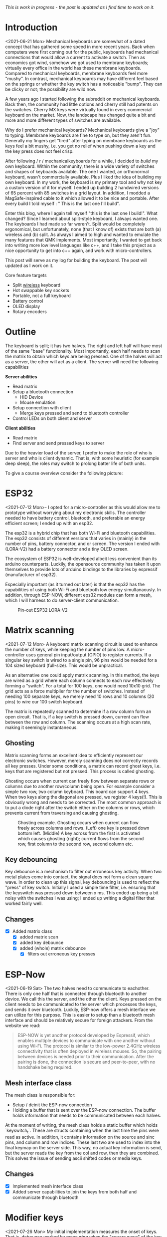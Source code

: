 #+options: toc:nil
/This is  work in progress -  the post is updated  as I find
time to work on it./


#+begin_export md
<img src="./figures/logo.svg" width = "100%"></img>
#+end_export

#+toc: headlines 2

* Introduction
<2021-06-21 Mon>
Mechanical keyboards  are somewhat  of a dated  concept that
has  gathered some  speed in  more recent  years. Back  when
computers were  first coming  out for the  public, keyboards
had  mechanical connections  that would  allow a  current to
activate a  switch. Then as  economics got wind,  somehow we
got used  to membrane  keyboards; virtually every  office in
the  world   has  these  membrane  keyboards.   Compared  to
mechanical keyboards, membrane  keyboards feel more "mushy".
In contrast,  mechanical keyboards  may have  different feel
based  on  the  springs  or  whether the  key  switch  has  a
noticeable  "bump".   They  can   be  clicky  or   not;  the
possibility are wild now.

A  few  years  ago  I started  following  the  subreddit  on
mechanical keyboards.  Back then,  the community  had little
options and cherry still had patents on the switches. Cherry
MX keys were virtually found in every commercial keyboard on
the market. Now,  the landscape has changed quite  a bit and
more and more different types of switches are available.

Why do  I prefer mechanical keyboards?  Mechanical keyboards
give a "joy" to typing.  Membrane keyboards are fine to type
on, but  they aren't fun.  Generally my fingers  get "tired"
after typing  on membrane keyboards  as the keys feel  a bit
mushy, i.e.  you get no relief  when pushing down a  key and
the key press does not feel crisp.

After  following  / r / mechanicalkeyboards   for  a  while,  I
decided to  /build/ my  own keyboard. Within  the community,
there is a wide variety  of switches and shapes of keyboards
available. The one I wanted, an orthonormal keyboard, wasn't
commercially available. Plus I liked the idea of building my
own keyboard.  In my work,  the keyboard is my  primary tool
and why not  key a custom version of it  for myself. I ended
up  building 2  handwired  versions of  65  percent with  85
switches  in  a  grid  layout.   In  addition,  I  modded  a
MagSafe-inspired cable to it which allowed it to be nice and
portable. After  every build I told  myself : " This  is the
last one I'll build".

Enter  this blog,  where I  again tell  myself "this  is the
last  one I  build!". What  changed? Since  I learned  about
split-style keyboard,  I always wanted one.  The keyboards I
had  made   so  far  weren't.  Split   would  be  completely
ergonomical,  but  unfortunately,  none (that  I  know  of)
exists that are both (a) wireless and (b) split. As always
I aimed to high and wanted to emulate the many features that
QMK implements. Most importantly, I  wanted to get back into
writing more low  level languages like c++, and  I take this
project as  a nice  opportunity to get  into c++  again, and
work with micro-controllers.

This post  will serve as  my log for building  the keyboard.
The post will updated as I work on it.

Core feature targets
- Split _wireless_ keyboard
- Hot swappable key sockets
- Portable, not a full keyboard
- Battery control
- OLED display
- Rotary encoders

* Outline
The keyboard is split; it has two halves. The right and left
half will have  most of the same  "base" functionality. Most
importantly, each  half needs to  scan the matrix  to obtain
which keys are being pressed. One of the halves will act as a
server, the other will act as a client. The server will need
the following capabilities

*Server abilities*
- Read matrix
- Setup a bluetooth connection
  + HID Device
  + Mouse emulation
- Setup connection with client
  + Merge keys pressed and send to bluetooth controller
- Control LEDs on both client and server

*Client abilities*
- Read matrix
- Find server and send pressed keys to server

Due to the heavier load of  the server, I prefer to make the
role of  who is server and  who is client dynamic.  That is,
with some heuristic (for example  deep sleep), the roles may
switch to prolong batter life of both units.


To give a course overview consider the following picture:

#+attr_html: :alt   :class img
[[file:./figures/overview.png]]


* ESP32
<2021-07-12 Mon>-
I  opted for  a micro-controller  as this  would allow  me to
prototype without  worrying about my electronic  skills. The
controller needed  to have  battery control,  bluetooth, and
preferable an  energy efficient screen;  I ended up  with an
esp32.

The esp32 is a hybrid chip that has both Wi-Fi and bluetooth
capabilities. The esp32 consists  of different versions that
varies in (mainly) in the number of pins, battery connector,
and  or screen.  The version  I ended  with (LORA-V2)  had a
battery connector and a tiny OLED screen.

The  ecosystem  of  ESP32   is  well-developed  albeit  less
convenient  than  its  arduino  counterparts.  Luckily,  the
opensource community has taken it upon themselves to provide
lots  of  arduino bindings  to  the  libraries by  espressif
(manufacturer of esp32).

Especially important  (as it turned  out later) is  that the
esp32 has the capabilities of using both Wi-Fi and bluetooth
low  energy simultanaously.  In  addition, through  ESP-NOW,
different  eps32  modules can  form  a  mesh, which  I  will
harness to do server-client communication.

#+caption: Pin-out ESP32 LORA-V2
[[file:./figures/pinout.jpg]]

* Matrix scanning
<2021-07-12 Mon> A keyboard  matrix scanning circuit is used
to enhance the  number of keys, while keeping  the number of
pins low.  A micro-controller uses general  pin input/output
(GPIO) to  register currents.  If a  singular key  switch is
wired to  a single pin,  96 pins would  be needed for  a 104
sized keyboard (full-size). This would be unpractical.

As an alternative  one could apply matrix  scanning. In this
method,  the keys  are wired  as  a grid  where each  column
connects to each  row effectively forming a  "switch". For a
total for 100 keys, one would need 10x10 grid. The grid acts
as a force multiplier for the number of switches. Instead of
needing 100  separate keys,  we merely need  10 rows  and 10
columns (20 pins) to wire our 100 switch keyboard.

The  matrix is  repeatedly  scanned to  determine  if a  row
column form  an open circuit.  That is,  if a key  switch is
pressed down, current  can flow between the  row and column.
The scanning occurs at a high scan rate, making it seemingly
instantaneous.
** Ghosting
Matrix  scanning  forms  an excellent  idea  to  efficiently
represent our electronic  switches. However, merely scanning
does  not  correctly records  all  key  presses. Under  some
conditions, a matrix  can record ghost keys,  i.e. keys that
are  registered  but not  pressed.  This  process is  called
ghosting.

Ghosting  occurs  when  current   can  freely  flow  between
separate  rows or  columns due  to another  row/column being
open.  For example  consider a  simple two  row, two  column
keyboard. This board can support 4 keys. When two keys along
the diagonal  are pressed,  we register  4 keys(!).  This is
obviously wrong and  needs to be corrected.  The most common
approach is to put a diode  right after the switch either on
the columns or rows,  which prevents current from traversing
and causing ghosting.

#+caption: Ghosting example. Ghosting occurs when current can flow freely across columns and rows. (Left) one key is pressed down bottom left.
#+caption: (Middle) A key across from the first is activated which causes ghosting (right); current flows from the second row, first column to the
#+caption: second row, second column etc.
[[file:./figures/ghosting.png]]

#+name: ghosting
#+begin_src jupyter-python :exports none :eval never-exports
import matplotlib.pyplot as plt, cmasher as cmr
import numpy as np, os, sys, networkx as nx, warnings
warnings.simplefilter("ignore");
plt.style.use("fivethirtyeight spooky".split())


g = nx.grid_graph((2,2))
pos = {k : np.array(k) for k in g.nodes()}

c1 = [cmr.guppy(0) if k == (0,0) else cmr.guppy(255) for k in g.nodes()]
c3 = []
for node in g.nodes():
    if node == (0,0) or node == (1,1):
        c = cmr.guppy(0)
    elif node == (0,1) or node == (1,0):
        c = cmr.guppy(128)
    else:
        c = cmr.guppy(255)
    c3.append(c)

c2 = [cmr.guppy(0) if k == (0,0) or k == (1,1) else cmr.guppy(255) for k in g.nodes()]
fig, ax = plt.subplots(1, 3)
nx.draw(g, pos = pos, ax = ax[0], node_color = c1)
nx.draw(g, pos = pos, ax = ax[1], node_color = c2)
nx.draw(g, pos = pos, ax = ax[2], node_color = c3)

[axi.axis('equal') for axi in ax]

labels = "Active Inactive Ghosting".split()
colors = [cmr.guppy(0), cmr.guppy(255), cmr.guppy(128)]
handles = [plt.Line2D([], [], color = c, marker = 'o', linestyle = 'none', label = l) for l, c in zip(labels, colors)]
ax[0].legend(handles = handles, loc = 'upper left')
fig.savefig("./figures/ghosting.png", transparent = False)
fig.show()


#+end_src

#+caption: testing


** Key debouncing
Key  debounce is  a mechanism  to filter  out erroneous  key
activity.  When  two metal  plates  come  into contact,  the
signal does not form a clean  square wave. In order to clean
up  this  signal, key  debouncing  is  used to  reflect  the
"press"  of  key switch.  Initially  I  used a  simple  time
filter, i.e.  ensuring that  the keyswitch was  pressed down
between  x ms.  This ended  up being  a bit  noisy with  the
switches I  was using; I  ended up writing a  digital filter
that worked fairly well.

** Changes
- [X] Added matrix class
  + [X] added matrix scan
  + [X] added key debounce
  + [X] added (whole) matrix debounce
    - [X] filters out erroneous key presses

* ESP-Now
<2021-06-19 Sat>
The two  halves need to  communicate to eachother.  There is
only one half that is connected through bluetooth to another
device. We call  this the server, and the  other the client.
Keys pressed on  the client needs to be  communicated to the
server  which   processes  the  keys,  and   sends  it  over
bluetooth. Luckily,  ESP-now offers a mesh  interface we can
utilize for  this purpose.  This is easier  to setup  than a
bluetooth mesh interface and should be relatively secure for
foreign attackers. From the website we read:

#+begin_quote
ESP-NOW is yet another protocol developed by Espressif, which enables multiple devices to communicate with one another without using Wi-Fi. The protocol is similar to the low-power 2.4GHz wireless connectivity that is often deployed in wireless mouses. So, the pairing between devices is needed prior to their communication. After the pairing is done, the connection is secure and peer-to-peer, with no handshake being required.
#+end_quote


** Mesh interface class
The mesh class is responsible for:
- Setup / deinit the ESP-now connection
- Holding a buffer that is sent over the ESP-now connection.
  The buffer holds information that needs to be communicated
  between each  halves.

At  the moment  of writing,  the mesh  class holds  a static
buffer   which  holds   `keyswitch_t`.  These   are  structs
containing when the last time  the pins were read as active.
In addition, it contains information  on the source and sinc
pins, and column and row indices. These last two are used to
index into the final keymap on the server side. This way, no
actual key information is send, but the server reads the key
from the  col and row,  then they are combined.  This solves
the issue of sending ascii shifted codes or media keys.

** Changes
- [X] Implemented mesh interface class
- [X] Added server capabilities to join the keys from both half and communicate through bluetooth

* Modifier keys
<2021-07-26  Mon>  My  initial implementation  measures  the
onset of  keys. That is,  debounce worked by  measuring when
the "square  wave" of the  key was pressed. This  allows for
fast  and  accurate  detection  detecting  key  press  down.
Initially my intentions was to merge the other keys together
such that multiple keys are registered at the same time. For
example, the shift key needs to register two keys at minimum
to shift the ascii code around for let's say `a` to `A`.

Consequently, I need to both  register the key press down as
well as the  key release; I modified  the debounce mechanism
to also detect the key release.

** Changes
- [X] Change key detection. Register key press and key release
- [X] Mesh buffer management is moved out of the keyboard class.
- [X] Fixed wrong indexing in reading the active keys on the server.

* Bluetooth
Bluetooth  is  rather  complicated. The  Bluetooth  Keyboard
class takes  care of  most of the  heavy lifting.  Key codes
have an associated  ascii code, these are put  into an ascii
code map. Note that the over bluetooth (for whatever reason)
these keycodes are remapped to different numbers.

** Changes
- [ ] Expand  this section with info  on characteristics and
  services.
- [X]    Figure out  how  the key  codes  are organized  The
  symbols are organized in a 128 ascii keymap containing the
  hex codes to  a symbol. Hex codes can be  send directly in
  addition to  normal strings  over bluetooth.  The modifier
  keys  in  combination with  some  media  control keys  are
  defined   in  "BleKeyboard.h",   the  ascii   map  is   in
  "BleKeyboard.cpp".  I  have  written a  short  wrapper  in
  "key_defintions.hpp".
- [X]  Add functions for  interfacing with bluetooth  to the
  keyboard class
  + [X] Pressing down keys
  + [X] Releasing keys
- [ ] Convert config class  to static class
- [-] Write layer keymap for keyboard
  + [X] Wrote qwerty base layer
  + [ ] Add fixed array check to the layers (add to constant
    config class steps)

* Keyboard layers
:LOGBOOK:
CLOCK: [2021-07-29 Thu 09:27]--[2021-07-29 Thu 10:57] =>  1:30
:END:
A layer  is implemented as a  2D vector for the  moment, but
will  likely change  in finalizing  the keyboard.  An active
layer is set as a pointer  to the current active layer. Each
keyswitch has  information on  where in  the grid  they fit;
keys are read by using these indices in the 2D vector. I did
consider an  unordered_map use the keyswitch  directly as an
indicator. This could then be combined with pointers to make
a  layer dynamic,  i.e.  instead of  having  the concept  of
layers, each key has a different layer that can be accessed.
This adds  some complexity and  I decided against  this. The
main reason is that the client side would then need to store
information  on what  each keyswitch  points to.  This would
increase communication between each  halves if modifiers are
used for example. I am  afraid that this added communication
is not as trivially solved,  i.e. one needs to send modifier
key across ESP-NOW and then shift all affected keys and when
activated send this information back. The ESP-NOW channel is
not designed for high information throughput.

The keyboard is  not going to be full size.  That is, purely
based on the number of keys,  this keyboard will not be able
to have a 1-to-1 mapping  from symbol to keyswitch. Luckily,
we  can  greatly  increase  the number  of  symbols  on  the
keyboard by hosting the missing symbols on different layers.
This means we have to implement a feature that allows one to
switch  between   different  layers.  For  example   we  may
implement a layer up and layer  down key, or allow to switch
directly between different  layers. In QMK is  worked out by
an `enum struct`.  Layers are stacked on top  of each other.
This has the  added feature of allowing  a "transparent" key
to access on a layer below. I wish to emulate this feature.

I currently host my key layer  as a 2d vector. In finalizing
my build this  may change to a fixed array  size. As vectors
can be arbitrary sized, I need to add a check to the vectors
to not allow uses to  define oddly sized arrays (which would
lead to  seg faults).  This will be  added to  the finalized
checks.

In  QMK layers  are `enum` type, which  means the  layers are
number  and tracked  through an  int. Here,  I will  have an
`active_layer`  which points  to the  `layer_t` hosting  the
current  active keys.  With transparent  keys I  can imagine
that this approach will not work.

** Changes
- [ ] Implement key layers
  + [ ] KC_TRANS accesses key below the current layer
    - [ ] This effect may  stack until a non-transparent key
      is found
    - [ ] Layer switch keys
      + [ ] Up and down
    - [ ] Hold  layer switch key: similar  to modifier keys,
      these  keys  temporarily   shift  the  key layer  while
      holding down this key.
* Rotary encoder
:LOGBOOK:
CLOCK: [2021-08-08 Sun 14:28]--[2021-08-08 Sun 15:36] =>  1:08
CLOCK: [2021-08-05 Thu 11:48]--[2021-08-05 Thu 11:54] =>  0:06
CLOCK: [2021-07-31 Sat 06:01]--[2021-07-31 Sat 08:21] =>  1:20
:END:
The keyboard  has two rotary  encoder (one on  each halves).
The encoders  I added were mostly  as a gimmick, but  can be
used as slider controls for volume control and or scrolling.

#+name: fig:encoder
#+caption: (left) Schematic rotary encoder. The A and B pin are 90 degrees out of phase and produce a quadrature signal (right). In the rest state both A and B pin register 0. The quadrature encoding for the A and B pin are given in ref:encoder_scheme.
[[file:./figures/encoder.png]]

The rotary encoder has two  pins that are shifted 90 degrees
out  of  phase  (see  figure  ref:fig:encoder).  Each  click
produces a  quadrature signal  that is fixed.  Unknowingly I
bought encoders that are  extremely noisy (KY-040). When the
encoder clicks,  contacts are  moved across a  terminal. The
signal  produced  are  ideally  two  square  offsets  by  90
degrees.  In  practice  however, the  signal  debounces  and
produces  more  signal. They  are  three  traditional ways  of
taming noisy signals

1. Hardware filtering
2. Digital filtering
3. Decoding

I don't know  much about the first method or  last method. I
initially tried  method 2, i.e. measuring  the pins, waiting
for  some  time and  measure  again.  This however  did  not
correctly measure the rotations.  I tried multiple libraries
that used interrupt  routines that did not  end up correctly
measuring the  clicks of the  encoder. Finally I  found [[https://www.best-microcontroller-projects.com/rotary-encoder.html][this
blog  post]] which  highlighted exactly  the problem  with the
KY-040. The  decoder method  worked like  a charm,  but took
some  time to  figure out.  Below is  the exploration  I had
trying to figure out how this code worked.

** Taming the KY-040 with decoding

The quadrature signal per click  produces a fixed output for
either clockwise or anti-clockwise rotation. The encoder can
be thought of  as a fixed state machine  that moves between
different states (ref:table_transition).

#+name:table_transition
#+label: table_transition
|---------------+-------+-----------+-------+----------------|
| Current state |       | New state |       | Direction      |
|---------------+-------+-----------+-------+----------------|
|         A pin | B pin |     A pin | B pin |                |
|---------------+-------+-----------+-------+----------------|
|             1 |     1 |         0 |     1 | clockwise      |
|             0 |     1 |         0 |     0 | clockwise      |
|             0 |     0 |         1 |     0 | clockwise      |
|             1 |     0 |         1 |     1 | clockwise      |
|             1 |     1 |         1 |     0 | anti-clockwise |
|             0 |     1 |         1 |     1 | anti-clockwise |
|             0 |     0 |         0 |     1 | anti-clockwise |
|             1 |     0 |         0 |     0 | anti-clockwise |
|---------------+-------+-----------+-------+----------------|

In practice however, a noisy rotary encoder will also output
some state transitions that are not allowed, e.g. 11->00. In
order to  correctly read which direction  the rotary encoder
was turned in, a digital filter can be used. A simple filter
would be something like

$$ signal = (signal << 1) | digitalRead(A_{pin}) | 0xF000$$

A signal is  only read if the integer value  reaches the all
ones state, then resets and  waits again. Trying this method
did not end well for me.  I ended up using sequence decoder;
the pattern are listed in ref:encoder_scheme.

We can  group the  current state  and new state  as a  4 bit
number,  i.e. $\\{a,  b, a',  b'\\}$  where $a$,  $b$ are  the
current state of the A and B  pin and $a'$, $b'$ are the new
state of the A  and B pin. This implies that  2^4 = 16 state
transitions are possible and we only allow for 8 of these to
occur (see table ref:table_transition).

#+name: table_transition
| state (bit mask) | Allowed | Direction      | State |
|------------------+---------+----------------+-------|
|             0000 | False   |                |     0 |
|             0001 | True    | clockwise      |     1 |
|             0010 | True    | anti-clockwise |     2 |
|             0011 | False   |                |     3 |
|             0100 | True    | clockwise      |     4 |
|             0101 | False   |                |     5 |
|             0110 | False   |                |     6 |
|             0111 | True    | anti-clockwise |     7 |
|             1000 | True    | anti-clockwise |     8 |
|             1001 | False   |                |     9 |
|             1010 | False   |                |    10 |
|             1011 | True    | clockwise      |    11 |
|             1100 | False   |                |    12 |
|             1101 | True    | clockwise      |    13 |
|             1110 | True    | anti-clockwise |    14 |
|             1111 | False   |                |    15 |
|------------------+---------+----------------+-------|

#+name: encoder_scheme
|-----------+------+----------------|
| Bitmask   |  Hex | Direction      |
|-----------+------+----------------|
| 0001 0111 | 0x17 | clockwise      |
| 0010 1011 | 0x2b | anti-clockwise |
|-----------+------+----------------|



** Changes
:LOGBOOK:
CLOCK: [2021-07-30 Fri 10:07]--[2021-07-30 Fri 10:08] =>  0:01
CLOCK: [2021-07-30 Fri 09:00]--[2021-07-30 Fri 10:07] =>  1:07
:END:
- [X] Add rotary encoder to keyboard class
* LED driver: FastLED
I generally don't care  for LED under keyboard. However, as  this was a "bigger"
project, I  decided to play  around with LED  support. Different LEDs  types are
possible, I  ended up  going with  the SK6812  which offer  RGB support  and are
generally easier  to hand  solder than the  popular WS2812(B).  After purchasing
however, I turned out that finding a LED  driver posed to be a bit cumbersome. I
tried a few different code bases and they  ended up not working out the box. Not
sure  why.  After  some  searching,  I stumbled  on  the  library  FastLED.  The
documentation  does not  explicitly  support  the SK6812.  The  git issue  page,
however, showed  that there  is some support  for it. In  addition, some  of the
example code had mentions of it. Anyhoozle, after some tweaking around (and some
ugly soldering) I achieved:

#+begin_export md
 <video width="320" height="240" controls>
  <source src="./figures/leds_cycle.mp4" type="video/mp4">
Your browser does not support the video tag.
</video>
#+end_export

Happy days! The  LED driver was one of  the last parts of the  list, which means
that the end is  in sight! The coming week I will integrate  the driver with the
keyboard class and check the box below.

** Changes
- [X] LED driver
  - [X] Initialize LED driver
  - [X] Make LED wrapper in keyboard class

* OLED Display
** Changes
- [ ] Start creating interface for display management
- [ ] Find interesting functions to put on the screen
  + [ ] WiFi notifications?
  + [ ] Keyboard status info
    - [ ] Keyboard layer info
    - [ ] Battery level info

* Deep sleep
:LOGBOOK:
CLOCK: [2021-08-08 Sun 12:41]--[2021-08-08 Sun 14:19] =>  1:38
:END:
When not  in use I  aim to put  the keyboard in  deep sleep.
Some pins  on the esp32 can  be used to wakeup  the keyboard
from deep  sleep. The  RTC_GPIO pins and  Touch pins  can be
used for waking the device from deep sleep. The RTC pins are

#+name: sleep_pins
|------------+--------+-------------------------|
| RTC Pin    | GPIO   | Comment                 |
|------------+--------+-------------------------|
| RTC GPIO12 | GPIO02 | had issues with encoder |
| RTC GPIO10 | GPIO04 | OLED SDA                |
| RTC GPIO15 | GPIO12 |                         |
| RTC GPIO14 | GPIO13 |                         |
| RTC GPIO16 | GPIO14 |                         |
| RTC GPIO13 | GPIO15 | OLED SLK                |
| RTC GPIO09 | GPIO32 | input only              |
| RTC GPIO08 | GPIO33 | input only              |
| RTC GPIO04 | GPIO34 | input only              |
| RTC GPIO05 | GPIO35 | input only              |
| RTC GPIO00 | GPIO36 | input only              |
| RTC GPIO03 | GPIO39 | input only              |
| RTC GPIO06 | GPIO25 |                         |
| RTC GPIO07 | GPIO26 |                         |
| RTC GPIO17 | GPIO27 |                         |
| RTC GPIO11 | GPIO00 | button pin(?)           |
|------------+--------+-------------------------|

  The set  GPIO12/13/14/25/26/27 could form a  set for which
  all the columns or rows will  have a key that is connected
  to  deep sleep;  this would  mean either  the rows  or the
  columns are connected to a pin that is reachable from deep
  sleep. I will  have to run some experiments  if that could
  allow the keyboard to wake up from deep sleep, i.e. if the
  the  column or  row  is not  active I  wonder  if the  the
  current will  be low, i.e. if  the pins are in  deep sleep
  and  a small  current is  tested on  the active  pins (set
  above),   does  the   current   go  from   HIGH  to   LOW?
  Alternatively,  I could  connect the  pins to  the set  3x
  range only for deep sleep mode.

  There are two sleep modes; light sleep and deep sleep. For
  light sleep the internal state of the system is preserved,
  which is not the case for deep sleep. This would mean that
  for deep sleep the keyboard effectively reboots.

  There are 4 ways to wake up from deep sleep:
  1. External current
     a. Either through ext0 or ext1 wake up
  2. Touch pins
  3. Timer
  4. ULP co-processor.

I aim  to be able to  wake up the keyboard  from any regular
key presses. That is, after some time-out, the user need not
press a  button. Instead, a  control signal will  monitor if
some current  changed and then  reboot the device.  Method 1
would  be suitable  if the  pins are  directly connected  to
ground. With  the matrix  scan setup,  there are  not enough
pins to measure  a current difference if one of  the keys in
the matrix would  be pressed. Method 3 is  also not suitable
as the input to the keyboard does not happen at a fixed time
interval. Method 4 requires coding for the ULP co-processor.
This requires knowledge  of assembly which I do  not have. I
think it is  possible that this would reduce  the deep sleep
current even more. However, in the end it still utilizes the
RTC pins.

Luckily, my  keyboard will  only require  5 +  6 =  11 pins.
There are  in total 10  touch pins  which would make  this a
possible target if  they work. Initial testing  shows that a
touch wake up would work with  a touch threshold of 45. This
would require either the columns or the rows to be hooked up
to the  touch sensors. By  monitoring any current  change of
the rows  or columns would  result in  the board to  wake up
from sleep (which is ideal).

** Changes
:LOGBOOK:
CLOCK: [2021-08-05 Thu 11:58]--[2021-08-05 Thu 12:43] =>  0:45
:END:
- [X] Implement deep sleep
  + [X] added deep sleep time-out to config
  + [X] Touch pins will be either rows or columns
  + [X]  Test matrix  scan diodes  with deep  sleep feature,
    i.e.  does  deep  sleep   current  still  register  with
    row2column or reverse connection.

* Battery control
** Changes
- [ ] Implement battery control
- [ ] Add power button to PCB design
  + [ ] Inline to battery directly.

* Backlog and weird behavior notes
** DONE Pressing  down  a  key  repeatedly and  then  another  key
afterwards, stops  sending the  initially pressed  down key.
For example holding down `a` and then pressing any other key
(including modifies) stops sending `a`.

This problem went  away after replacing the  debounce with a
digital filter. It may have  been related to the cheapo test
buttons.

** DONE Figure out bug  where `-` is sent  repeatedly. This occurs
especially when  sending `a` key.  I think it is  related to
the ascii code for for `a` and `-`.

This problem went  away after replacing the  debounce with a
digital filter. It may have  been related to the cheapo test
buttons.

** DONE Figure out bug  where 'up arrow' is  sent repeatedly. This
occurs when the keyboard is  connected to bluetooth. No keys
are send on my part.

This problem went  away after replacing the  debounce with a
digital filter. It may have  been related to the cheapo test
buttons.

** DONE Connecting the  rotary encoder to GPIO1,  GPIO3 causes odd symbol to appear  when  rotating
In  addition, when  set in  a particular  condition it  will
cause the rotary encoder to fail to upload code. This effect
is gone with  an additional turn. Apparently,  the esp32 has
some flaw in it that some  pins are sensitive to inputs when
uploading   code.    More   info    can   be    found   here
https://github.com/espressif/arduino-esp32/issues/1497.    I
have changed pin  1 to pin 2 which seemed  to have fixed the
issue.

GPIO0, GPIO02  seemed to both  be sensitive to  noise. Don't
use these pins for sensitive  operations. Moving the GPIO to
another  range   (currently  25   for  LED)   is  relatively
noiseless.


* Final checklist
Check that the following components work:
+ [ ] Matrix
  - [ ] Does scanning work?
  - [ ] Does ghosting occur?
+ [ ] ESPNOW [hard to write unit test for]
  - [ ] Does the wireless bridge work?
+ [ ] Bluetooth
  - [ ] Is the unit detected as a keyboard?
+ [ ] Rotary encoder
  - [ ] Are single ticks detected?
  - [ ] Are both positive as well as negative clicks detected?
  - [ ]  Does the esp32  flash regardless of  the rotary
    encoder position?
+ [ ] LEDs
  - [ ] Can colors be encoded?
  - [ ] No shorting to ground?
+ [ ] Display
  - [ ] Do they display the GUI?
+ [ ] PCB
  - [ ] Are all the components connected?
    + [ ] Are touch pins  connected to the pins that go high
      in the code? (sinc pins)
    + [ ] Are the leds VSS connected to the 5v line?
    + [ ] Are the rotary encoder pins A and B matching
      what is defined in the Code base to be A and B?
    + [ ] Do the LEDS go from DIN to DOUT in series?
      - [ ]  is the first  LED connected  to DIN pin  on the
        micro controller?
  - [ ]  Is the  ground plate present  and connected  to all
    ground pins?
  - [ ] Are the pins present with enough clearance?
    - [ ] Use the clearance guide at  https://jlcpcb.com/capabilities/Capabilities
+ [ ] Software hardware interface
  - [ ] verify that no pins are used that will cause issues,
    for example input pins in the 3x range.
  Good luck :)!


* Unit tests
Start writing unit tests
- [-] matrix scanner
  + [ ] Pin modes
  + [X] Debouncing
  + [X] Registry of multiple keys simultaneously

- [ ] Keyboard
  + [ ] Sending of messages without being connected to bluetooth

* Bk code :noexport:
#+name: display printing
#+begin_src c++
    // this->mesh->buffer.active_keys = this->matrix->active_keys;
    // 1. collect message from client
    // 2. collect active keys
    // 3. merge the keys
    // 4. send through bluetooth
    // if (this->bluetooth->connection->connected) {

    //   this->display->firstPage();
    //   do {
    //     this->display->log.println("");
    //     this->display->log.print("\rhello:)");
    //     // this->display->log.print(printf("Connected to %s", "test"));
    //     // this->display->setFont(font);
    //     // this->display->drawUTF8(1, 30, "hello :)");

    //   } while (this->display->nextPage());
    // } else {
    //   // this->display->clearDisplay();
    //   this->display->firstPage();
    //   do {
    //     // this->display->log.println("");
    //     this->display->log.print("\rNo Bluetooth :(");
    //     // this->display->setFont(font);
    //     // this->display->drawUTF8(1, 30, "No bluetooth :(");

    //   } while (this->display->nextPage());
    //   // delay(10);
    // }

#+end_src

* PCB layout design
** DONE figure out building
 - PIO building:
   - set environment to esp32

** DONE Fixed layout with diodes
** DONE Coordinates
#+name: board layout
#+begin_src jupyter-python
from matplotlib import style

style.use("fivethirtyeight".split())
import numpy as np, matplotlib.pyplot as plt, sys, os

sys.path.insert(0, "/usr/lib/python3.9/site-packages/")
import pcbnew
from itertools import product

board_fp = "miniv2/mini.kicad_pcb"
base = os.path.expanduser("~/projects/mini_ble")
pcb = pcbnew.LoadBoard(os.path.join(base, board_fp))

unit = 1
scale = 19e6
nrows, ncols = 5, 6

row_offset = [0, 0, 1.3, 1.7, 0.9, 0]  # cm
rows = np.arange(0, nrows)  # - nrows / 2
cols = np.arange(0, ncols) * unit

key = {}
modules = {m.GetReference(): m for m in pcb.GetModules()}
fig, ax = plt.subplots()

degs = dict(K54=5, K55=10, K56=15)
center = np.array((15.25, 0.76))  # center of work area
# center = modules.get("K11").GetCenter()
# center = np.array((center.x, center.y))
for idx, (col, offset) in enumerate(zip(cols, row_offset)):
    for jdx, row in enumerate(rows[::-1]):
        # the offset was determined based on my hand.
        # it contains the entire length from one finger to the next.
        # The /4 here refers to the quarter that a full length would be
        pos = np.array((col, row + offset / 4))
        gp = f"{jdx + 1}{idx + 1}"
        # plot
        ax.scatter(*pos)
        ax.annotate(gp, pos, ha="center", va="bottom")

        switch = f"K{gp}"
        deg = degs.get(switch, 0)
        switch_pos = dict(pos=(center + pos) * scale, deg=deg)
        key[switch] = switch_pos

        diode = f"D{gp}"
        tmp = 180
        diode_pos = dict(
            pos=(pos + center + np.array([0, unit / 2.25])) * scale, deg=tmp
        )
        key[diode] = diode_pos

        led = f"LED{gp}"
        # led_pos = dict(pos=(pos + center + np.array([0, -unit * 0.27])) * scale, deg=0)
        led_pos = dict(pos=(pos + center + np.array([0, -unit * 0.27])) * scale, deg=0)
        key[led] = led_pos

md = 1 / 8


def move_angle(pos, r, theta):
    x = np.exp(theta * 1j) * r
    update = np.array([x.real, x.imag])
    pos += update
    return pos


for k, v in key.items():
    if m := modules.get(k):
        pos = v.get("pos")
        deg = v.get("deg")

        # deal with leds
        if k.startswith("L"):
            p = k[-2:]
            n = f"K{p}"
            keysw = modules.get(n)
            deg = keysw.GetOrientationDegrees()
            keypos = key.get(n).get("pos")

            keysw.SetOrientationDegrees(0)
            center_bb = keysw.GetBoundingBox()
            center_sw = center_bb.GetCenter()
            height_sw = center_bb.GetHeight()

            # keypos = np.array([center_sw.x, center_sw.y - heigth_sw / 2 ])

            keypos = np.array([center_sw.x, center_sw.y], dtype = float)
            # print(m.GetOrientationDegrees(), deg)
            # pos = move_angle(keypos, (2.5 + 1.8) * unit * 1e6, m.GetOrientation())
            # 1.4mm refers to half the width of the SK6812mini-e

            distance_edge = modules.get("K11").GetBoundingBox().GetHeight() / 2 - (2.5 + 1.4  + .4) * 1e6


            pos = move_angle(keypos, distance_edge , (270 - deg) * 2 * np.pi / 360)
            keysw.SetOrientationDegrees(deg)

        if k == "K54":
            pos = move_angle(pos, 8 * unit * 1e6, (270 + deg) * 2 * np.pi / 360)
            m.SetOrientationDegrees(deg)
        if k == "K55":
            pos = move_angle(pos, 8 * unit * 1e6, (270 + deg) * 2 * np.pi / 360)
            m.SetOrientationDegrees(deg)
        if k == "K56":
            pos = move_angle(pos, 8 * unit * 1e6, (270 + deg) * 2 * np.pi / 360)
            m.SetOrientationDegrees(deg)

        point = pcbnew.wxPoint(*pos)
        m.SetPosition(point)
        m.SetOrientationDegrees(deg)
        if not m.IsFlipped():
            m.Flip(aCentre=point)

# for k, v in key.items():
#     if k.startswith("D"):
#         if k[-2:] in "54 55 56":
#             sw = modules.get(k)
#             n = f"K{k[-2:]}"
#             keypos = key.get(n).get('pos')
#             deg = key.get(n).get('deg')

# pos  = move_angle(keypos, -18 * unit * 1e6, (270) * 2* np.pi / 360)
# sw.SetPosition(pcbnew.wxPoint(*pos))
# sw.SetOrientationDegrees(deg)

import shapely.geometry

ps = np.zeros((1, 2))
for m, v in modules.items():
    points = None

    # stand off for top plate
    if m == "C11":
        # gather top left
        points = "K11 K12 K22 K21".split()
    if m == "C15":
        # gather bottom left
        points = "K31 K32 K42 K41".split()
    if m == "C33":
        # gather center
        points = "K23 K24 K34 K33".split()
    if m == "C51":
        # gather top right
        points = "K15 K16 K26 K25".split()
    if m == "C55":
        # gather bottom right
        # points = "K45 K46 K56 K55".split()
        points = "K44 K45 K55 K54".split()

    if points:
        points = np.array([modules.get(k).GetPosition() for k in points])
        shape = shapely.geometry.Polygon(points)
        center = list(shape.centroid.coords)[0]
        v.SetPosition(pcbnew.wxPoint(*center))
    # microcontrollers
    if m.lower().startswith("u2"):
        # move the rotary encoder next to k46
        keyswitch = modules.get("K46")
        bb = keyswitch.GetBoundingBox()
        pos = np.array(list(keyswitch.GetCenter()), dtype = float)

        # pos = move_angle(pos, 1.1 * scale * unit, 0)

        v.SetOrientationDegrees(90)
        pos = move_angle(pos, bb.GetWidth() / 2 + v.GetBoundingBox().GetWidth() / 2, 0)
        pos[1] += v.GetBoundingBox().GetHeight() / 2
        # pos = move_angle(pos, 0.9 * scale * unit, 0)

        if m.lower().endswith("right1"):
            # if not v.IsFlipped():
            # v.Flip(v.GetPosition())
            # pos[0] += .075 *  scale
            w = v.GetBoundingBox().GetWidth()
            pos = move_angle(pos, 3.5e6, theta=0)
            print(pos)

        v.SetPosition(pcbnew.wxPoint(*pos))
    if m.lower().startswith("rot"):
        ks = modules.get("K56")
        # point = np.array(list(ks.GetPosition()), dtype=float)
        point = np.array(list(ks.GetCenter()), dtype = float)
        deg = ks.GetOrientationDegrees()
        # print(deg, type(deg))
        ks.SetOrientationDegrees(0)
        width = ks.GetBoundingBox().GetWidth()
        ks.SetOrientationDegrees(deg)
        point = move_angle(point, width + 8e6, 0)
        # point = move_angle(point, 1.25 * unit * scale, 0)

        point = pcbnew.wxPoint(*point)
        v.SetPosition(point)

        v.SetOrientationDegrees(ks.GetOrientationDegrees())
        # v.SetOrientationDegrees(90)

    p = np.array(list(v.GetPosition())).reshape(-1, 2)
    ps = np.concatenate((ps, p), axis=0)

# add columns pillars to the rotary encoder
for m, v in modules.items():

    if m == "EC11":
        esp = modules.get("U2_LEFT1")

        pos = esp.GetCenter()
        bb = esp.GetBoundingBox()
        width = bb.GetWidth()
        height = bb.GetHeight()

        pos = np.array([pos.x - width / 4, pos.y - height / 2 - 6e6], dtype = float)
        print(pos)
        pos = pcbnew.wxPoint(*pos)
        v.SetPosition(pos)
    elif m == "EC12":
        esp = modules.get("U2_RIGHT1")

        pos = esp.GetPosition()
        bb = esp.GetBoundingBox()
        width = bb.GetWidth()
        height = bb.GetHeight()

        pos = np.array([pos.x + width / 4, pos.y - height / 2 - 6e6], dtype = float)
        print(pos)
        pos = pcbnew.wxPoint(*pos)
        v.SetPosition(pos)


print("adding rot")
m = modules.get("DROT1")
print(m)
rot = modules.get("ROT1")
rot.SetOrientationDegrees(modules.get("K56").GetOrientationDegrees() )
pos  = rot.GetPosition()
other = modules.get("D56").GetPosition()
pos = np.array([pos.x, other.y * .7], dtype = float)
pos = pcbnew.wxPoint(*pos)
m.SetPosition(pos)


# center = np.array((62.5, 47.6)) # center of work area
# for k, v in modules.items():
#     pos = v.GetPosition()
#     #recenter
#     rc = [i - j for i, j in zip(pos, center)]
#     v.SetPosition(pcbnew.wxPoint(*rc))

# print(pos)
ps = ps[1:]
from scipy.spatial import ConvexHull as ch

h = ps[ch(ps).simplices]
pcb.Save(os.path.join(base, board_fp))
fig.show()
 #+end_src






 #+name: edgecuts
 #+begin_src jupyter-python
 import matplotlib.pyplot as plt, cmasher as cmr
 import numpy as np, os, sys, networkx as nx, warnings
 from plexsim import models
 from imi import infcy
 warnings.simplefilter("ignore"); plt.style.use("fivethirtyeight spooky".split())

 sys.path.insert(0, "/usr/lib/python3.9/site-packages/")
 import pcbnew
 board_fp = "miniv2/mini.kicad_pcb"
 base = os.path.expanduser("~/projects/mini_ble")
 pcb = pcbnew.LoadBoard(os.path.join(base, board_fp))


 bb = pcb.GetBoundingBox()
 ec = pcb.GetLayerID("Edge.Cuts")


 rect = bb.getWxRect()
 modules = {m.GetReference(): m for m in pcb.GetModules()}
 def get_outline(module):
     bbox = module.GetBoundingBox()
     x, width, y, height = (bbox.GetX(), bbox.GetWidth(), bbox.GetY(), bbox.GetHeight())

     # if abs(x + width) > abs(x):
         # x = x+width
     # if abs(y + height) > abs(y):
         # y = y + height

     return x, y, width, height

 pos = []
 for idx, (k, v) in enumerate(modules.items()):
     # print(k)
     if k.lower().startswith("k") or k.lower().startswith("rot") or k.lower().startswith("u2"):
         # print(k)
         x, y, w, h = get_outline(v)
         # print(k, x, y)
         pos.append((x, y))
         pos.append((x + w, y))
         pos.append((x, y + h))
         pos.append((x + w, y + h))
 pos = np.array(pos)
 import alphashape
 from shapely import geometry
 from descartes import PolygonPatch
 print(pos.shape)
 alpha = 0
 alpha = alphashape.alphashape(pos, alpha = alpha)
 fig, ax = plt.subplots()
 ax.scatter(*pos.T, s = 10)
 # ax.scatter(*pos[:, [0, 2]].T)
 # ax.scatter(*pos[:, [1, 2]].T)
 # ax.scatter(*pos[:, [1, 3]].T)

 # ax.add_patch(alpha)
 ax.plot(*alpha.exterior.xy)
 fig.show()

 ec_id = pcb.GetLayerID("Edge.Cuts")

 def move_angle(pos, r, theta):
     x = np.exp(theta * 1j) * r
     update = np.array([x.real, x.imag])
     pos += update
     return pos


 def rescale(xy, r = 1.1):
     # theta = np.arctan2(xy[1] / xy[0])
     theta = np.arctan2(xy[1], xy[0]) #* 180 / np.pi
     p = np.exp(1j * theta) * r
     return xy + np.array([p.real, p.imag])


 from shapely import affinity as aff
 r = 1.0
 alpha = aff.scale(alpha, xfact = r, yfact = r)
 xy = np.array(alpha.exterior.xy).T
 for idx in range(xy.shape[0]):
     tmp = np.roll(xy, idx, axis = 0)
     start, end = tmp[0], tmp[1]
     # start = rescale(start, r = r)
     # end   = rescale(end, r = r)
     x1 = pcbnew.wxPoint(*start.astype(float))
     x2 = pcbnew.wxPoint(*end.astype(float))
     ec = pcbnew.DRAWSEGMENT(pcb)
     pcb.Add(ec)
     ec.SetStart(x1)
     ec.SetEnd(x2)
     ec.SetLayer(ec_id)
     ax.scatter(*start, color = 'red', s = 30)


ax.axis('off')
# fig.savefig("/home/casper/Documents/PlatformIO/Projects/arduino_esp32/figures/test.svg")
 # k1 = modules.get("K11")
 # k2 = modules.get("K21")
 # c1 = k1.GetBoundingBox().GetCenter()
 # k2.SetPosition(pcbnew.wxPoint(c1.x, c1.y - 1 * unit * 1e6))

 # ax.set_xscale("log")
 # ax.set_yscale("log")
 pcb.Save(os.path.join(base, board_fp))
 #+end_src

 #+RESULTS: edgecuts
 :RESULTS:
 : (120, 2)
 | 66295826.65 | 229187618.35 | 36491603.05 | 170876313.95 |
 [[file:./.ob-jupyter/d039ec756cd964603dce5d41f357bd2d33a49b67.png]]
 :END:


#+name: moving c55
#+begin_src jupyter-python
# this code moves the C55 column to the center of the middle half left keys.
from matplotlib import style
style.use("fivethirtyeight".split())
import numpy as np, matplotlib.pyplot as plt, sys, os

sys.path.insert(0, "/usr/lib/python3.9/site-packages/")
import pcbnew
board_fp = "miniv2/mini.kicad_pcb"
base = os.path.expanduser("~/projects/mini_ble")
pcb = pcbnew.LoadBoard(os.path.join(base, board_fp))


modules = {m.GetReference(): m for m in pcb.GetModules()}

targets = "K44 K45 K55 K54".split()
points = np.array([modules.get(k).GetCenter() for k in targets])
col1 = modules.get("C55")


print(col1.GetPosition())
from shapely import geometry
shape = geometry.Polygon(points)
center = list(shape.centroid.coords)[0]
col1.SetPosition(pcbnew.wxPoint(*center))

for t in targets:
    m = modules.get(t)
    print(t)
    print(m.GetPosition())
    print(m.GetCenter())

pcb.Save(os.path.join(base, board_fp))
print("Done")


#+end_src

#+RESULTS: moving c55
#+begin_example
(150261000, 128026000)
K44
(140250000, 112585000)
(140250000, 112585000)
K45
(159250000, 116385000)
(159250000, 116385000)
K55
(160639000, 143263000)
(160639000, 143263000)
K54
(140947000, 139555000)
(140947000, 139555000)
Done
#+end_example


#+name: creating outline svg
#+begin_src jupyter-python
from matplotlib import style
style.use("fivethirtyeight".split())
import numpy as np, matplotlib.pyplot as plt, sys, os

sys.path.insert(0, "/usr/lib/python3.9/site-packages/")
import pcbnew
board_fp = "miniv2/mini.kicad_pcb"
base = os.path.expanduser("~/projects/mini_ble")
pcb = pcbnew.LoadBoard(os.path.join(base, board_fp))


ec = pcb.GetLayerID("Edge.Cuts")

from matplotlib.collections import LineCollection
lc = []
for drawing in pcb.GetDrawings():
    start, end = drawing.GetStart(), drawing.GetEnd()
    lc.append((start, end))
lc = np.asarray(lc)
print(lc.shape)

tmp = lc.reshape(-1 ,2)
xma, yma  = np.max(tmp[..., 0]), np.max(tmp[..., 1])
xmi, ymi  = np.min(tmp[..., 0]), np.min(tmp[..., 1])
lc_a = LineCollection(lc, lw = 1)

modules = {m.GetReference(): m for m in pcb.GetModules()}
def compute_components(x):
    x1 = x[0].GetCenter()
    x2 = x[1].GetCenter()
    return (x2.x - x1.x) / (1e6 * 19), (x2.y - x1.y) / (1e6 * 19)

for x in (("K44", "K54"), ("K45", "K55"), ("K46", "K56")):
    tmp = tuple(modules.get(i) for i in x)
    print(compute_components(tmp))
fig, ax = plt.subplots()
for m in pcb.GetModules():
    ref = m.GetReference()
    if ref.startswith("K") or  ref.startswith("ROT"):
        ax.scatter(*m.GetCenter(), color = 'red')

ax.add_artist(lc_a)
ax.set_xlim(xmi * .8, xma * 1.2)
ax.set_ylim(ymi * .8, yma * 1.2)

from shapely import geometry
shape = geometry.Polygon(lc.reshape(-1, 2))
# ax.plot(*shape.exterior.xy, lw = .2)
ax.axis('off')
fig.savefig("./figures/test_outline.svg", transparent = 1)
fig.show()
#+end_src

#+RESULTS: creating outline svg
:RESULTS:
: (93, 2, 2)
: (0.03668421052631579, 1.4721052631578948)
: (0.07310526315789474, 1.4672631578947368)
: (0.109, 1.4593157894736841)
: /tmp/ipykernel_41497/1427166331.py:51: UserWarning: Matplotlib is currently using module://matplotlib_inline.backend_inline, which is a non-GUI backend, so cannot show the figure.
:   fig.show()
[[file:./.ob-jupyter/9a03120dc08dabb065a10714fc496fc1ed28e6c6.png]]
:END:



** DONE Place diodes
** DONE Change footprints to hot swappable footprintg
** DONE Layout TTGO_oled
 #+begin_src jupyter-python
from matplotlib import style; style.use("fivethirtyeight".split())
import numpy as np, matplotlib.pyplot as plt
import sys, os; sys.path.insert(0, '/usr/lib/python3.9/site-packages')
fp = os.path.expanduser('~/projects/mini_ble/miniv2/esp32.kicad_pcb')

import pcbnew;
from shapely import geometry as geom

class BoardConverter:
    def __init__(self, fp):
        self.board  = pcbnew.LoadBoard(fp)

        self.layers = {44 : "F.SilkS",
                       0 : "F.Cu",
                       31 : "B.Cu"}

        # self.layers = {"F.SilkS" : 44, "F.Cu" : 0, "B.Cu" : 31,
                       # }
        self.mod = pcbnew.FootPrint("test.mode_pretty")
    def convert(self):
        self.get_silks()

    def get_silks(self):
        for segment in self.board.GetDrawings():
            if self.layers.get(pcbnew.DRAWSEGMENT_ClassOf(segment), None) == "F.SilkS":
                pass
    def create_arc(self, start, end, angle):
        return geom.LineString(xy)
    def get_tracks(self):
        for track in self.board.GetTracks():
            if self.layers.get(track.GetLayer(), "").endswith('.Cu'):
                start, end  = track.GetStart(), track.GetEnd()

                poly = Line(start = start, end = end, layer = layer, width = 0.15)
                self.mod.append(poly)


bc = BoardConverter(fp)

bc.convert()

 #+end_src
 Got the layout from LC2EDA
** DONE Attach rotary encoder
** DONE Fix board edge cuts
** TODO add power switch
** DONE Center diodes around keycaps
** DONE Add switch leds
** TODO Wire board
** TODO Check wiring with code
** DONE determine layout
** encoder pins
 from x32k keyboard config
*** rotary encoder
 #define ENCODER_A_PIN GPIO_NUM_17 // encoder phase A pin
 #define ENCODER_B_PIN GPIO_NUM_34// encoder phase B pin
 #define ENCODER_S_PIN GPIO_NUM_16// encoder switch pin
** oled pins
 # these thos works`
 #define OLED_SDA_PIN GPIO_NUM_4
 #define OLED_SCL_PIN GPIO_NUM_15
** TODO implement hid_le_env

   https://docs.espressif.com/projects/esp-idf/en/latest/esp32/api-reference/storage/nvs_flash.html
 The hid_le_env seems to control the bluetooth stuff at the low-end
 - What are its functions?
 - Do I need to bind them or just wrap them?
 - It contains a lot of definitions and spans multiple files; worth it?

** misc
 - http://amasci.com/miscon/whyhard2.html
 - https://wiki.liutyi.info/display/ARDUINO/ESP32+TTGO+V2.0+OLED+Drawing+Demo
 - https://github.com/ThingPulse/esp8266-oled-ssd1306
 - https://complexityexplained.github.io/
 - https://www.math.uh.edu/~dblecher/pf2.html
 - https://hbr.org/2019/02/how-big-a-problem-is-it-that-a-few-shareholders-own-stock-in-so-many-competing-companies
